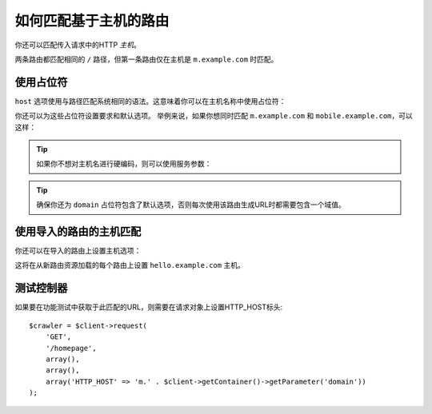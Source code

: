 .. index::
   single: Routing; Matching on Hostname

如何匹配基于主机的路由
======================================

你还可以匹配传入请求中的HTTP *主机*。

.. configuration-block::

    .. code-block:: php-annotations

        // src/Controller/MainController.php
        namespace App\Controller;

        use Symfony\Bundle\FrameworkBundle\Controller\AbstractController;
        use Symfony\Component\Routing\Annotation\Route;

        class MainController extends AbstractController
        {
            /**
             * @Route("/", name="mobile_homepage", host="m.example.com")
             */
            public function mobileHomepage()
            {
                // ...
            }

            /**
             * @Route("/", name="homepage")
             */
            public function homepage()
            {
                // ...
            }
        }

    .. code-block:: yaml

        # config/routes.yaml
        mobile_homepage:
            path:       /
            host:       m.example.com
            controller: App\Controller\MainController::mobileHomepage

        homepage:
            path:       /
            controller: App\Controller\MainController::homepage

    .. code-block:: xml

        <!-- config/routes.xml -->
        <?xml version="1.0" encoding="UTF-8" ?>
        <routes xmlns="http://symfony.com/schema/routing"
            xmlns:xsi="http://www.w3.org/2001/XMLSchema-instance"
            xsi:schemaLocation="http://symfony.com/schema/routing
                http://symfony.com/schema/routing/routing-1.0.xsd">

            <route id="mobile_homepage" path="/" host="m.example.com">
                <default key="_controller">App\Controller\MainController::mobileHomepage</default>
            </route>

            <route id="homepage" path="/">
                <default key="_controller">App\Controller\MainController::homepage</default>
            </route>
        </routes>

    .. code-block:: php

        // config/routes.php
        use Symfony\Component\Routing\RouteCollection;
        use Symfony\Component\Routing\Route;

        $routes = new RouteCollection();
        $routes->add('mobile_homepage', new Route('/', array(
            '_controller' => 'App\Controller\MainController::mobileHomepage',
        ), array(), array(), 'm.example.com'));

        $routes->add('homepage', new Route('/', array(
            '_controller' => 'App\Controller\MainController::homepage',
        )));

        return $routes;

两条路由都匹配相同的 ``/`` 路径，但第一条路由仅在主机是 ``m.example.com`` 时匹配。

使用占位符
------------------

``host`` 选项使用与路径匹配系统相同的语法。这意味着你可以在主机名称中使用占位符：

.. configuration-block::

    .. code-block:: php-annotations

        // src/Controller/MainController.php
        namespace App\Controller;

        use Symfony\Bundle\FrameworkBundle\Controller\AbstractController;
        use Symfony\Component\Routing\Annotation\Route;

        class MainController extends AbstractController
        {
            /**
             * @Route("/", name="projects_homepage", host="{project_name}.example.com")
             */
            public function projectsHomepage()
            {
                // ...
            }

            /**
             * @Route("/", name="homepage")
             */
            public function homepage()
            {
                // ...
            }
        }

    .. code-block:: yaml

        # config/routes.yaml
        projects_homepage:
            path:       /
            host:       "{project_name}.example.com"
            controller: App\Controller\MainController::projectsHomepage

        homepage:
            path:       /
            controller: App\Controller\MainController::homepage

    .. code-block:: xml

        <!-- config/routes.xml -->
        <?xml version="1.0" encoding="UTF-8" ?>
        <routes xmlns="http://symfony.com/schema/routing"
            xmlns:xsi="http://www.w3.org/2001/XMLSchema-instance"
            xsi:schemaLocation="http://symfony.com/schema/routing
                http://symfony.com/schema/routing/routing-1.0.xsd">

            <route id="projects_homepage" path="/" host="{project_name}.example.com">
                <default key="_controller">App\Controller\MainController::projectsHomepage</default>
            </route>

            <route id="homepage" path="/">
                <default key="_controller">App\Controller\MainController::homepage</default>
            </route>
        </routes>

    .. code-block:: php

        // config/routes.php
        use Symfony\Component\Routing\RouteCollection;
        use Symfony\Component\Routing\Route;

        $routes = new RouteCollection();
        $routes->add('project_homepage', new Route('/', array(
            '_controller' => 'App\Controller\MainController::projectsHomepage',
        ), array(), array(), '{project_name}.example.com'));

        $routes->add('homepage', new Route('/', array(
            '_controller' => 'App\Controller\MainController::homepage',
        )));

        return $routes;

你还可以为这些占位符设置要求和默认选项。
举例来说，如果你想同时匹配 ``m.example.com`` 和 ``mobile.example.com``，可以这样：

.. configuration-block::

    .. code-block:: php-annotations

        // src/Controller/MainController.php
        namespace App\Controller;

        use Symfony\Bundle\FrameworkBundle\Controller\AbstractController;
        use Symfony\Component\Routing\Annotation\Route;

        class MainController extends AbstractController
        {
            /**
             * @Route(
             *     "/",
             *     name="mobile_homepage",
             *     host="{subdomain}.example.com",
             *     defaults={"subdomain"="m"},
             *     requirements={"subdomain"="m|mobile"}
             * )
             */
            public function mobileHomepage()
            {
                // ...
            }

            /**
             * @Route("/", name="homepage")
             */
            public function homepage()
            {
                // ...
            }
        }

    .. code-block:: yaml

        # config/routes.yaml
        mobile_homepage:
            path:       /
            host:       "{subdomain}.example.com"
            controller: App\Controller\MainController::mobileHomepage
            defaults:
                subdomain: m
            requirements:
                subdomain: m|mobile

        homepage:
            path:       /
            controller: App\Controller\MainController::homepage

    .. code-block:: xml

        <!-- config/routes.xml -->
        <?xml version="1.0" encoding="UTF-8" ?>
        <routes xmlns="http://symfony.com/schema/routing"
            xmlns:xsi="http://www.w3.org/2001/XMLSchema-instance"
            xsi:schemaLocation="http://symfony.com/schema/routing
                http://symfony.com/schema/routing/routing-1.0.xsd">

            <route id="mobile_homepage" path="/" host="{subdomain}.example.com">
                <default key="_controller">App\Controller\MainController::mobileHomepage</default>
                <default key="subdomain">m</default>
                <requirement key="subdomain">m|mobile</requirement>
            </route>

            <route id="homepage" path="/">
                <default key="_controller">App\Controller\MainController::homepage</default>
            </route>
        </routes>

    .. code-block:: php

        // config/routes.php
        use Symfony\Component\Routing\RouteCollection;
        use Symfony\Component\Routing\Route;

        $routes = new RouteCollection();
        $routes->add('mobile_homepage', new Route('/', array(
            '_controller' => 'App\Controller\MainController::mobileHomepage',
            'subdomain'   => 'm',
        ), array(
            'subdomain' => 'm|mobile',
        ), array(), '{subdomain}.example.com'));

        $routes->add('homepage', new Route('/', array(
            '_controller' => 'App\Controller\MainController::homepage',
        )));

        return $routes;

.. tip::

    如果你不想对主机名进行硬编码，则可以使用服务参数：

    .. configuration-block::

        .. code-block:: php-annotations

            // src/Controller/MainController.php
            namespace App\Controller;

            use Symfony\Bundle\FrameworkBundle\Controller\AbstractController;
            use Symfony\Component\Routing\Annotation\Route;

            class MainController extends AbstractController
            {
                /**
                 * @Route(
                 *     "/",
                 *     name="mobile_homepage",
                 *     host="m.{domain}",
                 *     defaults={"domain"="%domain%"},
                 *     requirements={"domain"="%domain%"}
                 * )
                 */
                public function mobileHomepage()
                {
                    // ...
                }

                /**
                 * @Route("/", name="homepage")
                 */
                public function homepage()
                {
                    // ...
                }
            }

        .. code-block:: yaml

            # config/routes.yaml
            mobile_homepage:
                path:       /
                host:       "m.{domain}"
                controller: App\Controller\MainController::mobileHomepage
                defaults:
                    domain: '%domain%'
                requirements:
                    domain: '%domain%'

            homepage:
                path:       /
                controller: App\Controller\MainController::homepage

        .. code-block:: xml

            <!-- config/routes.xml -->
            <?xml version="1.0" encoding="UTF-8" ?>
            <routes xmlns="http://symfony.com/schema/routing"
                xmlns:xsi="http://www.w3.org/2001/XMLSchema-instance"
                xsi:schemaLocation="http://symfony.com/schema/routing
                    http://symfony.com/schema/routing/routing-1.0.xsd">

                <route id="mobile_homepage" path="/" host="m.{domain}">
                    <default key="_controller">App\Controller\MainController::mobileHomepage</default>
                    <default key="domain">%domain%</default>
                    <requirement key="domain">%domain%</requirement>
                </route>

                <route id="homepage" path="/">
                    <default key="_controller">App\Controller\MainController::homepage</default>
                </route>
            </routes>

        .. code-block:: php

            // config/routes.php
            use Symfony\Component\Routing\RouteCollection;
            use Symfony\Component\Routing\Route;

            $routes = new RouteCollection();
            $routes->add('mobile_homepage', new Route('/', array(
                '_controller' => 'App\Controller\MainController::mobileHomepage',
                'domain' => '%domain%',
            ), array(
                'domain' => '%domain%',
            ), array(), 'm.{domain}'));

            $routes->add('homepage', new Route('/', array(
                '_controller' => 'App\Controller\MainController::homepage',
            )));

            return $routes;

.. tip::

    确保你还为 ``domain`` 占位符包含了默认选项，否则每次使用该路由生成URL时都需要包含一个域值。

.. _component-routing-host-imported:

使用导入的路由的主机匹配
--------------------------------------

你还可以在导入的路由上设置主机选项：

.. configuration-block::

    .. code-block:: php-annotations

        // src/Controller/MainController.php
        namespace App\Controller;

        use Symfony\Bundle\FrameworkBundle\Controller\AbstractController;
        use Symfony\Component\Routing\Annotation\Route;

        /**
         * @Route(host="hello.example.com")
         */
        class MainController extends AbstractController
        {
            // ...
        }

    .. code-block:: yaml

        # config/routes.yaml
        app_hello:
            resource: '@ThirdPartyBundle/Resources/config/routing.yaml'
            host:     "hello.example.com"

    .. code-block:: xml

        <!-- config/routes.xml -->
        <?xml version="1.0" encoding="UTF-8" ?>
        <routes xmlns="http://symfony.com/schema/routing"
            xmlns:xsi="http://www.w3.org/2001/XMLSchema-instance"
            xsi:schemaLocation="http://symfony.com/schema/routing
                http://symfony.com/schema/routing/routing-1.0.xsd">

            <import resource="@ThirdPartyBundle/Resources/config/routing.xml" host="hello.example.com" />
        </routes>

    .. code-block:: php

        // config/routes.php
        $routes = $loader->import("@ThirdPartyBundle/Resources/config/routing.php");
        $routes->setHost('hello.example.com');

        return $routes;

这将在从新路由资源加载的每个路由上设置 ``hello.example.com`` 主机。

测试控制器
------------------------

如果要在功能测试中获取于此匹配的URL，则需要在请求对象上设置HTTP_HOST标头::

    $crawler = $client->request(
        'GET',
        '/homepage',
        array(),
        array(),
        array('HTTP_HOST' => 'm.' . $client->getContainer()->getParameter('domain'))
    );
